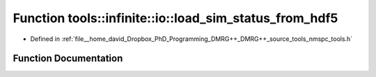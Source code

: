.. _exhale_function_namespacetools_1_1infinite_1_1io_1a857a29dddd9c1ef6f45b5f9181d7644a:

Function tools::infinite::io::load_sim_status_from_hdf5
=======================================================

- Defined in :ref:`file__home_david_Dropbox_PhD_Programming_DMRG++_DMRG++_source_tools_nmspc_tools.h`


Function Documentation
----------------------


.. doxygenfunction:: tools::infinite::io::load_sim_status_from_hdf5(const h5pp::File&, class_simulation_status&, std::string)
